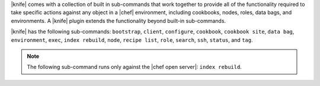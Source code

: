 .. The contents of this file are included in multiple topics.
.. This file should not be changed in a way that hinders its ability to appear in multiple documentation sets.

|knife| comes with a collection of built in sub-commands that work together to provide all of the functionality required to take specific actions against any object in a |chef| environment, including cookbooks, nodes, roles, data bags, and environments. A |knife| plugin extends the functionality beyond built-in sub-commands.

|knife| has the following sub-commands: ``bootstrap``, ``client``, ``configure``, ``cookbook``, ``cookbook site``, ``data bag``, ``environment``, ``exec``, ``index rebuild``, ``node``, ``recipe list``, ``role``, ``search``, ``ssh``, ``status``, and ``tag``.

.. note:: The following sub-command runs only against the |chef open server|: ``index rebuild``.

